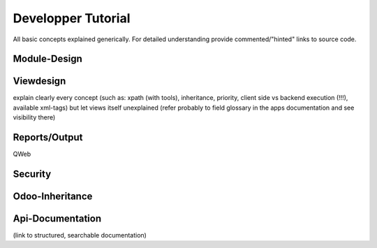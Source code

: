 ========================================
Developper Tutorial
========================================

All basic concepts explained generically. For detailed understanding provide commented/"hinted" links to source code.

Module-Design
=============

Viewdesign
==========
explain clearly every concept (such as: xpath (with tools), inheritance, priority, client side vs backend execution (!!!), available xml-tags)
but let views itself unexplained (refer probably to field glossary in the apps documentation and see visibility there)

Reports/Output
==============
QWeb

Security
========

Odoo-Inheritance
================

Api-Documentation
=================
(link to structured, searchable documentation)